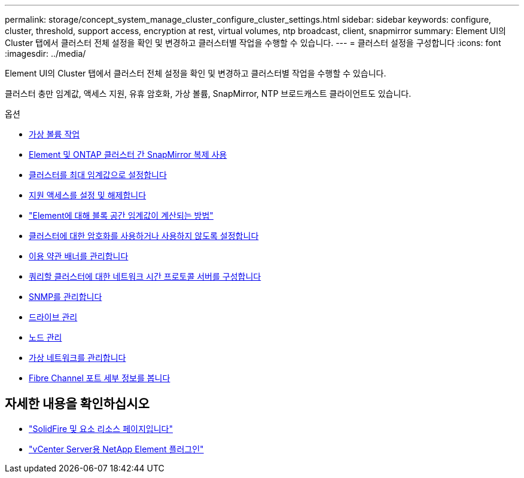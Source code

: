 ---
permalink: storage/concept_system_manage_cluster_configure_cluster_settings.html 
sidebar: sidebar 
keywords: configure, cluster, threshold, support access, encryption at rest, virtual volumes, ntp broadcast, client, snapmirror 
summary: Element UI의 Cluster 탭에서 클러스터 전체 설정을 확인 및 변경하고 클러스터별 작업을 수행할 수 있습니다. 
---
= 클러스터 설정을 구성합니다
:icons: font
:imagesdir: ../media/


[role="lead"]
Element UI의 Cluster 탭에서 클러스터 전체 설정을 확인 및 변경하고 클러스터별 작업을 수행할 수 있습니다.

클러스터 충만 임계값, 액세스 지원, 유휴 암호화, 가상 볼륨, SnapMirror, NTP 브로드캐스트 클라이언트도 있습니다.

.옵션
* xref:concept_data_manage_vvol_work_virtual_volumes.adoc[가상 볼륨 작업]
* xref:task_snapmirror_use_replication_between_element_and_ontap_clusters.adoc[Element 및 ONTAP 클러스터 간 SnapMirror 복제 사용]
* xref:task_system_manage_cluster_set_the_cluster_full_threshold.adoc[클러스터를 최대 임계값으로 설정합니다]
* xref:task_system_manage_cluster_enable_and_disable_support_access.adoc[지원 액세스를 설정 및 해제합니다]
* https://kb.netapp.com/Advice_and_Troubleshooting/Flash_Storage/SF_Series/How_are_the_blockSpace_thresholds_calculated_for_Element["Element에 대해 블록 공간 임계값이 계산되는 방법"]
* xref:task_system_manage_cluster_enable_and_disable_encryption_for_a_cluster.adoc[클러스터에 대한 암호화를 사용하거나 사용하지 않도록 설정합니다]
* xref:concept_system_manage_cluster_terms_manage_the_terms_of_use_banner.adoc[이용 약관 배너를 관리합니다]
* xref:task_system_manage_cluster_ntp_configure.adoc[쿼리할 클러스터에 대한 네트워크 시간 프로토콜 서버를 구성합니다]
* xref:concept_system_manage_snmp_manage_snmp.adoc[SNMP를 관리합니다]
* xref:concept_system_manage_drives_managing_drives.adoc[드라이브 관리]
* xref:concept_system_manage_nodes_manage_nodes.adoc[노드 관리]
* xref:concept_system_manage_virtual_manage_virtual_networks.adoc[가상 네트워크를 관리합니다]
* xref:task_system_manage_fc_view_fibre_channel_ports_details.adoc[Fibre Channel 포트 세부 정보를 봅니다]




== 자세한 내용을 확인하십시오

* https://www.netapp.com/data-storage/solidfire/documentation["SolidFire 및 요소 리소스 페이지입니다"^]
* https://docs.netapp.com/us-en/vcp/index.html["vCenter Server용 NetApp Element 플러그인"^]

